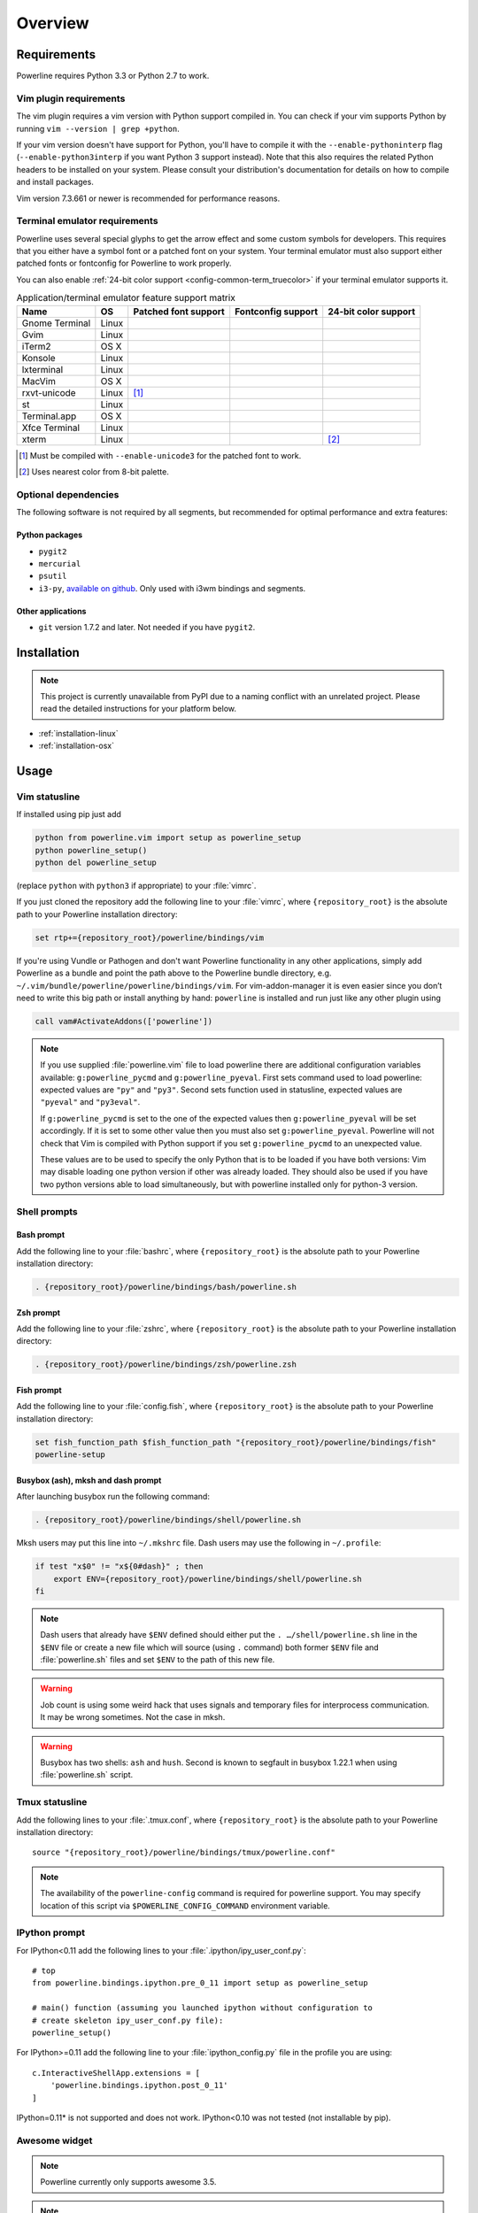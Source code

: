 ********
Overview
********

Requirements
============

Powerline requires Python 3.3 or Python 2.7 to work.

Vim plugin requirements
-----------------------

The vim plugin requires a vim version with Python support compiled in.  You 
can check if your vim supports Python by running ``vim --version | grep 
+python``.

If your vim version doesn't have support for Python, you'll have to compile 
it with the ``--enable-pythoninterp`` flag (``--enable-python3interp`` if 
you want Python 3 support instead). Note that this also requires the related 
Python headers to be installed on your system. Please consult your 
distribution's documentation for details on how to compile and install 
packages.

Vim version 7.3.661 or newer is recommended for performance reasons.

Terminal emulator requirements
------------------------------

Powerline uses several special glyphs to get the arrow effect and some 
custom symbols for developers. This requires that you either have a symbol 
font or a patched font on your system. Your terminal emulator must also 
support either patched fonts or fontconfig for Powerline to work properly.

You can also enable :ref:`24-bit color support <config-common-term_truecolor>` 
if your terminal emulator supports it.

.. table:: Application/terminal emulator feature support matrix
   :name: term-feature-support-matrix

   ===================== ======= ===================== ===================== =====================
   Name                  OS      Patched font support  Fontconfig support    24-bit color support 
   ===================== ======= ===================== ===================== =====================
   Gnome Terminal        Linux   |i_yes|               |i_yes|               |i_no|
   Gvim                  Linux   |i_yes|               |i_no|                |i_yes|
   iTerm2                OS X    |i_yes|               |i_no|                |i_no|
   Konsole               Linux   |i_yes|               |i_yes|               |i_yes|
   lxterminal            Linux   |i_yes|               |i_yes|               |i_no|
   MacVim                OS X    |i_yes|               |i_no|                |i_yes|
   rxvt-unicode          Linux   |i_partial| [#]_      |i_no|                |i_no|
   st                    Linux   |i_yes|               |i_yes|               |i_no|
   Terminal.app          OS X    |i_yes|               |i_no|                |i_no|
   Xfce Terminal         Linux   |i_yes|               |i_yes|               |i_no|
   xterm                 Linux   |i_yes|               |i_no|                |i_partial| [#]_
   ===================== ======= ===================== ===================== =====================

.. |i_yes| image:: _static/img/icons/tick.png
.. |i_no| image:: _static/img/icons/cross.png
.. |i_partial| image:: _static/img/icons/error.png

.. [#] Must be compiled with ``--enable-unicode3`` for the 
   patched font to work.
.. [#] Uses nearest color from 8-bit palette.

Optional dependencies
---------------------

The following software is not required by all segments, but recommended for 
optimal performance and extra features:

Python packages
^^^^^^^^^^^^^^^

* ``pygit2``
* ``mercurial``
* ``psutil``
* ``i3-py``, `available on github <https://github.com/ziberna/i3-py>`_. Only used with i3wm bindings and segments.

Other applications
^^^^^^^^^^^^^^^^^^

* ``git`` version 1.7.2 and later. Not needed if you have ``pygit2``.

Installation
============

.. note:: This project is currently unavailable from PyPI due to a naming conflict 
   with an unrelated project. Please read the detailed instructions for your platform
   below.

* :ref:`installation-linux`
* :ref:`installation-osx`

Usage
=====

.. _vim-vimrc:

Vim statusline
--------------

If installed using pip just add

.. code-block:: vim

    python from powerline.vim import setup as powerline_setup
    python powerline_setup()
    python del powerline_setup

(replace ``python`` with ``python3`` if appropriate) to your :file:`vimrc`.

If you just cloned the repository add the following line to your :file:`vimrc`, 
where ``{repository_root}`` is the absolute path to your Powerline installation 
directory:

.. code-block:: vim

   set rtp+={repository_root}/powerline/bindings/vim

If you're using Vundle or Pathogen and don't want Powerline functionality in 
any other applications, simply add Powerline as a bundle and point the path 
above to the Powerline bundle directory, e.g. 
``~/.vim/bundle/powerline/powerline/bindings/vim``. For vim-addon-manager it is 
even easier since you don’t need to write this big path or install anything by 
hand: ``powerline`` is installed and run just like any other plugin using

.. code-block:: vim

    call vam#ActivateAddons(['powerline'])

.. note::
    If you use supplied :file:`powerline.vim` file to load powerline there are 
    additional configuration variables available: ``g:powerline_pycmd`` and 
    ``g:powerline_pyeval``. First sets command used to load powerline: expected 
    values are ``"py"`` and ``"py3"``. Second sets function used in statusline, 
    expected values are ``"pyeval"`` and ``"py3eval"``.

    If ``g:powerline_pycmd`` is set to the one of the expected values then 
    ``g:powerline_pyeval`` will be set accordingly. If it is set to some other 
    value then you must also set ``g:powerline_pyeval``. Powerline will not 
    check that Vim is compiled with Python support if you set 
    ``g:powerline_pycmd`` to an unexpected value.

    These values are to be used to specify the only Python that is to be loaded 
    if you have both versions: Vim may disable loading one python version if 
    other was already loaded. They should also be used if you have two python 
    versions able to load simultaneously, but with powerline installed only for 
    python-3 version.

Shell prompts
-------------

Bash prompt
^^^^^^^^^^^

Add the following line to your :file:`bashrc`, where ``{repository_root}`` is 
the absolute path to your Powerline installation directory:

.. code-block:: bash

   . {repository_root}/powerline/bindings/bash/powerline.sh

Zsh prompt
^^^^^^^^^^

Add the following line to your :file:`zshrc`, where ``{repository_root}`` is the 
absolute path to your Powerline installation directory:

.. code-block:: bash

   . {repository_root}/powerline/bindings/zsh/powerline.zsh

Fish prompt
^^^^^^^^^^^

Add the following line to your :file:`config.fish`, where ``{repository_root}`` 
is the absolute path to your Powerline installation directory:

.. code-block:: bash

   set fish_function_path $fish_function_path "{repository_root}/powerline/bindings/fish"
   powerline-setup

.. _tmux-statusline:

Busybox (ash), mksh and dash prompt
^^^^^^^^^^^^^^^^^^^^^^^^^^^^^^^^^^^^^

After launching busybox run the following command:

.. code-block:: bash

   . {repository_root}/powerline/bindings/shell/powerline.sh

Mksh users may put this line into ``~/.mkshrc`` file. Dash users may use the 
following in ``~/.profile``:

.. code-block:: bash

    if test "x$0" != "x${0#dash}" ; then
        export ENV={repository_root}/powerline/bindings/shell/powerline.sh
    fi

.. note::
    Dash users that already have ``$ENV`` defined should either put the ``. 
    …/shell/powerline.sh`` line in the ``$ENV`` file or create a new file which 
    will source (using ``.`` command) both former ``$ENV`` file and 
    :file:`powerline.sh` files and set ``$ENV`` to the path of this new file.

.. warning::
    Job count is using some weird hack that uses signals and temporary files for 
    interprocess communication. It may be wrong sometimes. Not the case in mksh.

.. warning::
    Busybox has two shells: ``ash`` and ``hush``. Second is known to segfault in 
    busybox 1.22.1 when using :file:`powerline.sh` script.

Tmux statusline
---------------

Add the following lines to your :file:`.tmux.conf`, where ``{repository_root}`` 
is the absolute path to your Powerline installation directory::

   source "{repository_root}/powerline/bindings/tmux/powerline.conf"

.. note::
    The availability of the ``powerline-config`` command is required for 
    powerline support. You may specify location of this script via 
    ``$POWERLINE_CONFIG_COMMAND`` environment variable.

IPython prompt
--------------

For IPython<0.11 add the following lines to your 
:file:`.ipython/ipy_user_conf.py`::

    # top
    from powerline.bindings.ipython.pre_0_11 import setup as powerline_setup

    # main() function (assuming you launched ipython without configuration to 
    # create skeleton ipy_user_conf.py file):
    powerline_setup()

For IPython>=0.11 add the following line to your :file:`ipython_config.py` 
file in the profile you are using::

    c.InteractiveShellApp.extensions = [
        'powerline.bindings.ipython.post_0_11'
    ]

IPython=0.11* is not supported and does not work. IPython<0.10 was not 
tested (not installable by pip).

Awesome widget
--------------

.. note:: Powerline currently only supports awesome 3.5.

.. note:: The Powerline widget will spawn a shell script that runs in the 
   background and updates the statusline with ``awesome-client``.

Add the following to your :file:`rc.lua`, where ``{repository_root}`` is the 
absolute path to your Powerline installation directory:

.. code-block:: lua

   package.path = package.path .. ';{repository_root}/powerline/bindings/awesome/?.lua'
   require('powerline')

Then add the ``powerline_widget`` to your ``wibox``:

.. code-block:: lua

   right_layout:add(powerline_widget)

Qtile widget
------------

Add the following to your :file:`~/.config/qtile/config.py`:

.. code-block:: python

   from powerline.bindings.qtile.widget import Powerline

   screens = [
       Screen(
           top=bar.Bar([
                   # ...
                   Powerline(timeout=2),
                   # ...
               ],
           ),
       ),
   ]

I3 bar
------

.. note:: Until the patch is done in i3, you will need a custom ``i3bar`` build
          called ``i3bgbar``. The source is available `here 
          <https://github.com/S0lll0s/i3bgbar>`_.

Add the following to your :file:`~/.i3/config`::

    bar {
        i3bar_command i3bgbar

        status_command python /path/to/powerline/bindings/i3/powerline-i3.py
        font pango:PowerlineFont 12
    }

where ``i3bgbar`` may be replaced with the path to the custom i3bar binary and 
``PowerlineFont`` is any system font with powerline support.
